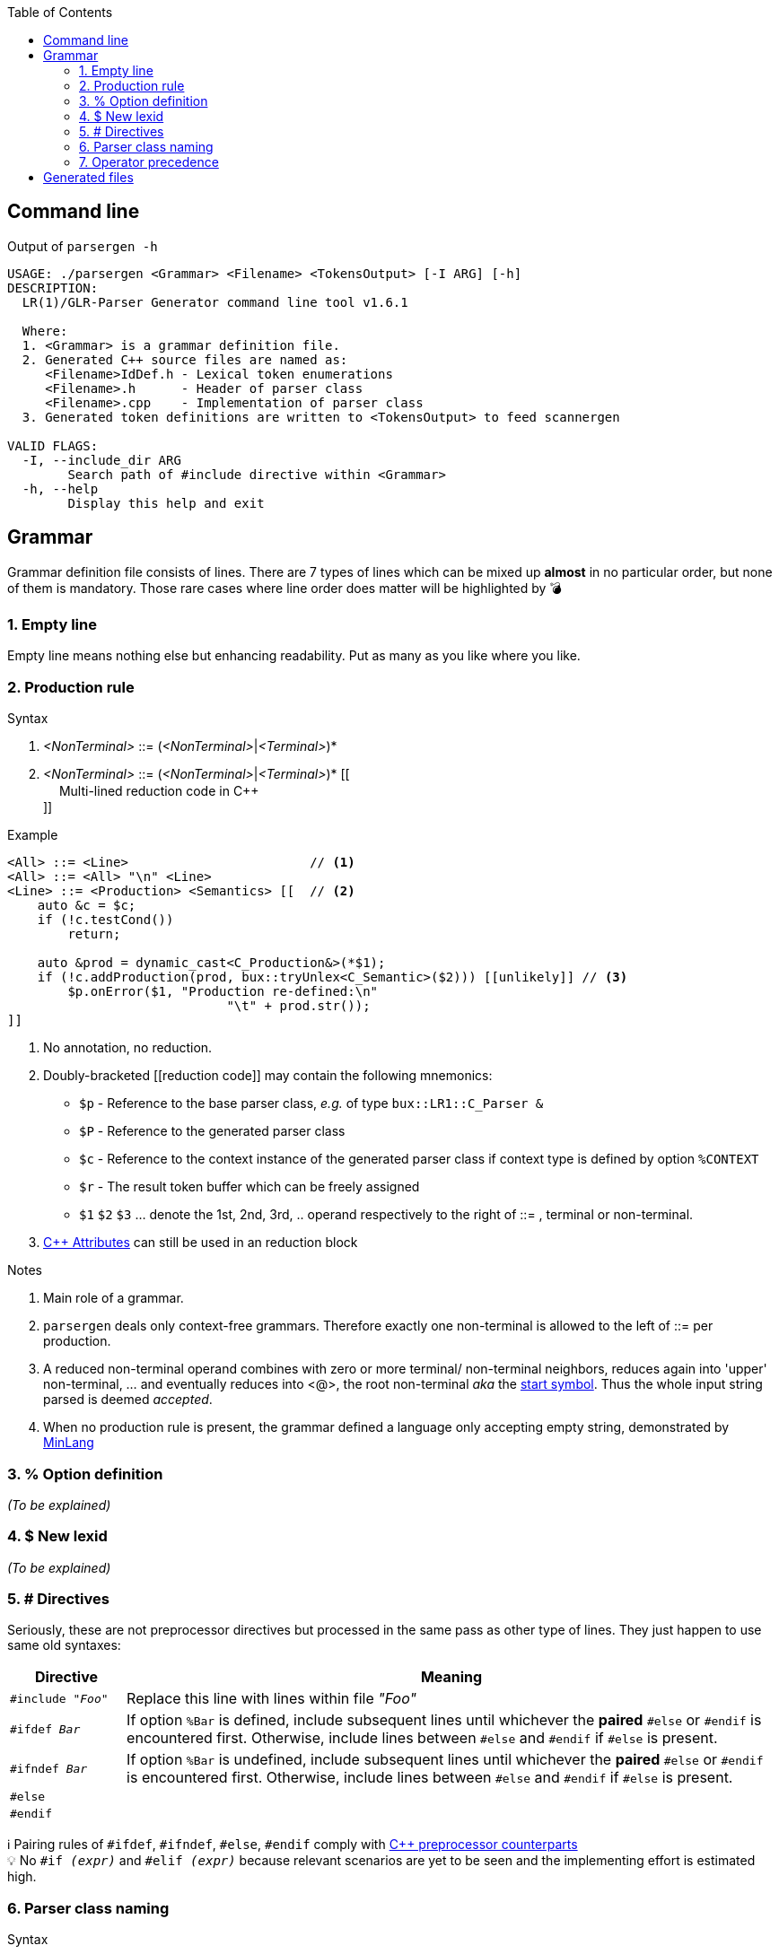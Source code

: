 :table-caption!:
:toc:
:toc-placement!:
//:toclevels: 4 
//:toc-title: 
:source-highlighter: pygments
:pygments-style: colorful
:pygments-linenums-mode: inline
:icons: font
//:docinfo: private
:hide-uri-scheme:
ifdef::env-github[]
:tip-caption: :bulb:
:note-caption: :information_source:
:important-caption: :heavy_exclamation_mark:
:caution-caption: :fire:
:warning-caption: :warning:
endif::[]

toc::[]

== Command line
.Output of `parsergen -h`
[source,bash]
----
USAGE: ./parsergen <Grammar> <Filename> <TokensOutput> [-I ARG] [-h]
DESCRIPTION:
  LR(1)/GLR-Parser Generator command line tool v1.6.1

  Where:
  1. <Grammar> is a grammar definition file.
  2. Generated C++ source files are named as:
     <Filename>IdDef.h - Lexical token enumerations
     <Filename>.h      - Header of parser class
     <Filename>.cpp    - Implementation of parser class
  3. Generated token definitions are written to <TokensOutput> to feed scannergen 

VALID FLAGS:
  -I, --include_dir ARG
	Search path of #include directive within <Grammar>
  -h, --help
	Display this help and exit
----

== Grammar
Grammar definition file consists of lines. There are 7 types of lines which can be mixed up *almost* in no particular order, but none of them is mandatory. Those rare cases where line order does matter will be highlighted by 💣

=== 1. Empty line
Empty line means nothing else but enhancing readability. Put as many as you like where you like.

=== 2. Production rule
.Syntax
. _<NonTerminal>_ ::= (_<NonTerminal>_|_<Terminal>_)*
. _<NonTerminal>_ ::= (_<NonTerminal>_|_<Terminal>_)* [[ +
　   Multi-lined reduction code in C++ +
]]

.Example
[source,c++]
----
<All> ::= <Line>                        // <1>
<All> ::= <All> "\n" <Line>
<Line> ::= <Production> <Semantics> [[  // <2>
    auto &c = $c;
    if (!c.testCond())
        return;

    auto &prod = dynamic_cast<C_Production&>(*$1);
    if (!c.addProduction(prod, bux::tryUnlex<C_Semantic>($2))) [[unlikely]] // <3>
        $p.onError($1, "Production re-defined:\n"
                             "\t" + prod.str());
]]
----
<1> No annotation, no reduction.
<2> Doubly-bracketed [[reduction code]] may contain the following mnemonics:
    - `$p` - Reference to the base parser class, _e.g._ of type `bux::LR1::C_Parser &`
    - `$P` - Reference to the generated parser class
    - `$c` - Reference to the context instance of the generated parser class if context type is defined by option `%CONTEXT`
    - `$r` - The result token buffer which can be freely assigned
    - `$1` `$2` `$3` ... denote the 1st, 2nd, 3rd, .. operand respectively to the right of ::= , terminal or non-terminal.
<3> https://en.cppreference.com/w/cpp/language/attributes[C++ Attributes] can still be used in an reduction block 

.Notes
. Main role of a grammar.
. `parsergen` deals only context-free grammars. Therefore exactly one non-terminal is allowed to the left of ::= per production.
. A reduced non-terminal operand combines with zero or more terminal/ non-terminal neighbors, reduces again into 'upper' non-terminal, ... and eventually reduces into <@>, the root non-terminal _aka_ the https://en.wikipedia.org/wiki/Context-free_grammar#Formal_definitions[start symbol]. Thus the whole input string parsed is deemed _accepted_.  
. When no production rule is present, the grammar defined a language only accepting empty string, demonstrated by link:../example/MinLang/[MinLang]  

=== 3. % Option definition
_(To be explained)_

=== 4. $ New lexid
_(To be explained)_

=== 5. # Directives
Seriously, these are not preprocessor directives but processed in the same pass as other type of lines. They just happen to use same old syntaxes:
[cols="<.^15m,<.^~a"]
|===
^.^h| Directive ^.^h| Meaning
| #include _"Foo"_ | Replace this line with lines within file _"Foo"_
| #ifdef _Bar_ | If option `%Bar` is defined, include subsequent lines until whichever the **paired** `#else` or `#endif` is encountered first. Otherwise, include lines between `#else` and `#endif` if `#else` is present.
| #ifndef _Bar_ | If option `%Bar` is undefined, include subsequent lines until whichever the **paired** `#else` or `#endif` is encountered first. Otherwise, include lines between `#else` and `#endif` if `#else` is present.
| #else | 
| #endif | 
|===
ℹ️ Pairing rules of `#ifdef`, `#ifndef`, `#else`, `#endif` comply with https://en.cppreference.com/w/cpp/preprocessor/conditional)[C++ preprocessor counterparts] +
💡 No `#if _(expr)_` and `#elif _(expr)_` because relevant scenarios are yet to be seen and the implementing effort is estimated high.

=== 6. Parser class naming
.Syntax
*class* (`<namespace>` ::)* `<class_name>`

.Example
*class* `Main::C_BNFParser`

.Notes
. At most one such line is allowed. 
. When absent, the parser class has the default name `::C_Parser`
. This will become a problem only when an application uses multiple `parsergen`-generated parsers.   
. Use of namespace(s) is encouraged when the generated parser is part of a library.

=== 7. Operator precedence
_(To be explained)_

== Generated files
_(To be explained)_